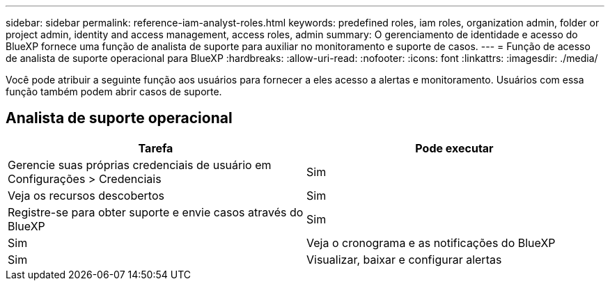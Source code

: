 ---
sidebar: sidebar 
permalink: reference-iam-analyst-roles.html 
keywords: predefined roles, iam roles, organization admin, folder or project admin, identity and access management, access roles, admin 
summary: O gerenciamento de identidade e acesso do BlueXP fornece uma função de analista de suporte para auxiliar no monitoramento e suporte de casos. 
---
= Função de acesso de analista de suporte operacional para BlueXP
:hardbreaks:
:allow-uri-read: 
:nofooter: 
:icons: font
:linkattrs: 
:imagesdir: ./media/


[role="lead"]
Você pode atribuir a seguinte função aos usuários para fornecer a eles acesso a alertas e monitoramento.  Usuários com essa função também podem abrir casos de suporte.



== Analista de suporte operacional

[cols="1,1"]
|===
| Tarefa | Pode executar 


| Gerencie suas próprias credenciais de usuário em Configurações > Credenciais | Sim 


| Veja os recursos descobertos | Sim 


| Registre-se para obter suporte e envie casos através do BlueXP | Sim 


| Sim | Veja o cronograma e as notificações do BlueXP 


| Sim | Visualizar, baixar e configurar alertas 
|===